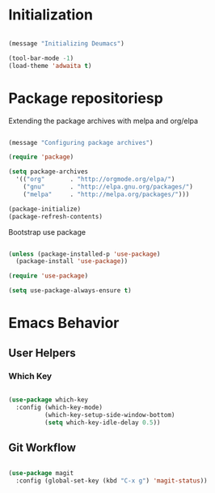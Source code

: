 #+TITLE Dustin Neumann's Own Emacs Config File

* Initialization

#+BEGIN_SRC emacs-lisp

(message "Initializing Deumacs")

(tool-bar-mode -1)
(load-theme 'adwaita t)

#+END_SRC

* Package repositoriesp

Extending the package archives with melpa and org/elpa 

#+BEGIN_SRC emacs-lisp

(message "Configuring package archives")

(require 'package)

(setq package-archives 
  '(("org"       . "http://orgmode.org/elpa/")
    ("gnu"       . "http://elpa.gnu.org/packages/")
    ("melpa"     . "http://melpa.org/packages/")))

(package-initialize)
(package-refresh-contents)

#+END_SRC

Bootstrap use package

#+BEGIN_SRC emacs-lisp

(unless (package-installed-p 'use-package)
  (package-install 'use-package))

(require 'use-package)

(setq use-package-always-ensure t)

#+END_SRC
* Emacs Behavior

** User Helpers

*** Which Key

#+begin_src emacs-lisp

(use-package which-key
  :config (which-key-mode)
          (which-key-setup-side-window-bottom)
          (setq which-key-idle-delay 0.5))

#+end_src

** Git Workflow

#+begin_src emacs-lisp

(use-package magit
  :config (global-set-key (kbd "C-x g") 'magit-status))

#+end_src
